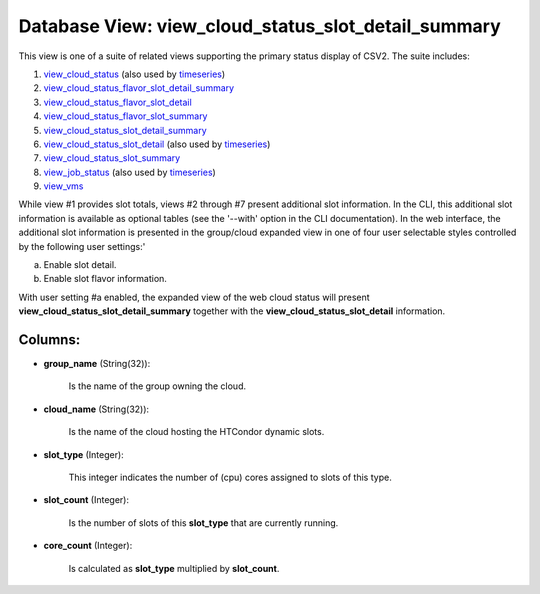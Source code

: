 .. File generated by /opt/cloudscheduler/utilities/schema_doc - DO NOT EDIT
..
.. To modify the contents of this file:
..   1. edit the template file ".../cloudscheduler/docs/schema_doc/views/view_cloud_status_slot_detail_summary.yaml"
..   2. run the utility ".../cloudscheduler/utilities/schema_doc"
..

Database View: view_cloud_status_slot_detail_summary
====================================================

.. _view_cloud_status: https://cloudscheduler.readthedocs.io/en/latest/_architecture/_data_services/_database/_views/view_cloud_status.html

.. _view_cloud_status_flavor_slot_detail_summary: https://cloudscheduler.readthedocs.io/en/latest/_architecture/_data_services/_database/_views/view_cloud_status_flavor_slot_detail_summary.html

.. _view_cloud_status_flavor_slot_detail: https://cloudscheduler.readthedocs.io/en/latest/_architecture/_data_services/_database/_views/view_cloud_status_flavor_slot_detail.html

.. _view_cloud_status_flavor_slot_summary: https://cloudscheduler.readthedocs.io/en/latest/_architecture/_data_services/_database/_views/view_cloud_status_flavor_slot_summary.html

.. _view_cloud_status_slot_detail_summary: https://cloudscheduler.readthedocs.io/en/latest/_architecture/_data_services/_database/_views/view_cloud_status_slot_detail_summary.html

.. _view_cloud_status_slot_detail: https://cloudscheduler.readthedocs.io/en/latest/_architecture/_data_services/_database/_views/view_cloud_status_slot_detail.html

.. _view_cloud_status_slot_summary: https://cloudscheduler.readthedocs.io/en/latest/_architecture/_data_services/_database/_views/view_cloud_status_slot_summary.html

.. _view_job_status: https://cloudscheduler.readthedocs.io/en/latest/_architecture/_data_services/_database/_views/view_job_status.html

.. _view_vms: https://cloudscheduler.readthedocs.io/en/latest/_architecture/_data_services/_database/_views/view_vms.html

.. _timeseries: https://cloudscheduler.readthedocs.io/en/latest/_architecture/_data_services/_database/_views/view_condor_jobs_group_defaults_applied.html

This view is one of a suite of related views supporting the
primary status display of CSV2. The suite includes:

#. view_cloud_status_ (also used by timeseries_)

#. view_cloud_status_flavor_slot_detail_summary_

#. view_cloud_status_flavor_slot_detail_

#. view_cloud_status_flavor_slot_summary_

#. view_cloud_status_slot_detail_summary_

#. view_cloud_status_slot_detail_ (also used by timeseries_)

#. view_cloud_status_slot_summary_

#. view_job_status_ (also used by timeseries_)

#. view_vms_

While view #1 provides slot totals, views #2 through #7 present additional
slot information. In the CLI, this additional slot information is available as
optional tables (see the '--with' option in the CLI documentation). In the
web interface, the additional slot information is presented in the group/cloud expanded
view in one of four user selectable styles controlled by the following
user settings:'

a) Enable slot detail.

b) Enable slot flavor information.

With user setting #a enabled, the expanded view of the web cloud
status will present **view_cloud_status_slot_detail_summary** together with the **view_cloud_status_slot_detail** information.


Columns:
^^^^^^^^

* **group_name** (String(32)):

      Is the name of the group owning the cloud.

* **cloud_name** (String(32)):

      Is the name of the cloud hosting the HTCondor dynamic slots.

* **slot_type** (Integer):

      This integer indicates the number of (cpu) cores assigned to slots of
      this type.

* **slot_count** (Integer):

      Is the number of slots of this **slot_type** that are currently running.

* **core_count** (Integer):

      Is calculated as **slot_type** multiplied by **slot_count**.

